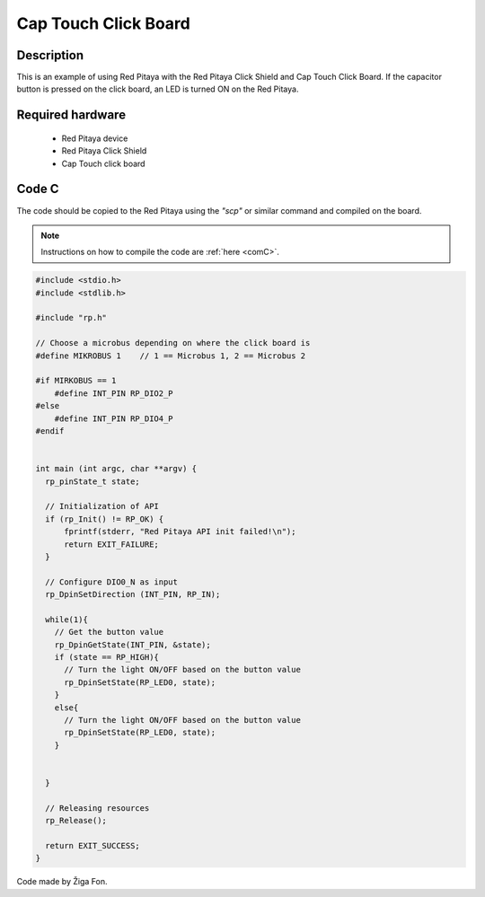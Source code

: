 .. _click_shield_captouch:

#######################
Cap Touch Click Board
#######################

Description
============

This is an example of using Red Pitaya with the Red Pitaya Click Shield and Cap Touch Click Board.
If the capacitor button is pressed on the click board, an LED is turned ON on the Red Pitaya.


Required hardware
==================

    -   Red Pitaya device
    -   Red Pitaya Click Shield
    -   Cap Touch click board


Code C
=======

The code should be copied to the Red Pitaya using the *"scp"* or similar command and compiled on the board.

.. note::

    Instructions on how to compile the code are :ref:`here <comC>`.


.. code-block:: C

    #include <stdio.h>
    #include <stdlib.h>

    #include "rp.h"

    // Choose a microbus depending on where the click board is
    #define MIKROBUS 1    // 1 == Microbus 1, 2 == Microbus 2
    
    #if MIRKOBUS == 1
        #define INT_PIN RP_DIO2_P
    #else
        #define INT_PIN RP_DIO4_P
    #endif

  
    int main (int argc, char **argv) {
      rp_pinState_t state;

      // Initialization of API
      if (rp_Init() != RP_OK) {
          fprintf(stderr, "Red Pitaya API init failed!\n");
          return EXIT_FAILURE;
      }
  
      // Configure DIO0_N as input
      rp_DpinSetDirection (INT_PIN, RP_IN);
      
      while(1){
        // Get the button value
        rp_DpinGetState(INT_PIN, &state);
        if (state == RP_HIGH){
          // Turn the light ON/OFF based on the button value
          rp_DpinSetState(RP_LED0, state);
        }
        else{
          // Turn the light ON/OFF based on the button value
          rp_DpinSetState(RP_LED0, state);
        }
    
    
      }
    
      // Releasing resources
      rp_Release();
  
      return EXIT_SUCCESS;
    }

Code made by Žiga Fon.
